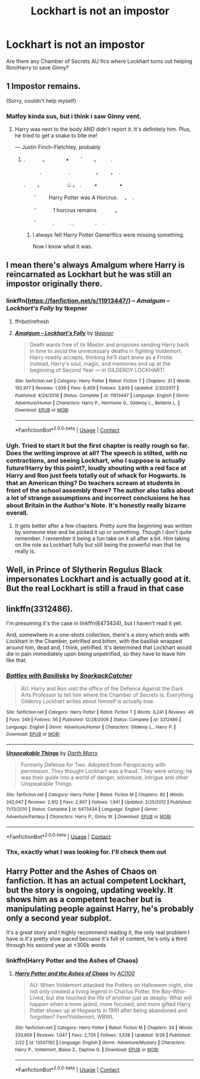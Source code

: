 #+TITLE: Lockhart is not an impostor

* Lockhart is not an impostor
:PROPERTIES:
:Author: sandrathehound
:Score: 17
:DateUnix: 1602767140.0
:DateShort: 2020-Oct-15
:END:
Are there any Chamber of Secrets AU fics where Lockhart turns out helping Ron/Harry to save Ginny?


** 1 Impostor remains.

(Sorry, couldn't help myself)
:PROPERTIES:
:Author: Yuriy116
:Score: 42
:DateUnix: 1602768962.0
:DateShort: 2020-Oct-15
:END:

*** Malfoy kinda sus, but i think i saw Ginny vent.
:PROPERTIES:
:Author: Arellan
:Score: 26
:DateUnix: 1602777084.0
:DateShort: 2020-Oct-15
:END:

**** Harry was next to the body AND didn't report it. It's definitely him. Plus, he tried to get a snake to bite me!

--- Justin Finch-Fletchley, probably
:PROPERTIES:
:Author: Zeivira
:Score: 24
:DateUnix: 1602781099.0
:DateShort: 2020-Oct-15
:END:

***** . 　　　。　　　　•　 　ﾟ　　。 　　.

　　　.　　　 　　.　　　　　。　　 。　. 　

.　　 。　　　　　 ඞ 。 . 　　 • 　　　　•

　　ﾟ　　 Harry Potter was A Horcrux.　 。　.

　　'　　　 1 horcrux remains 　 　　。

　　ﾟ　　　.　　　. ,　　　　.　 .
:PROPERTIES:
:Author: Arellan
:Score: 19
:DateUnix: 1602782553.0
:DateShort: 2020-Oct-15
:END:

****** I always felt Harry Potter Gamer!fics were missing something.

Now I know what it was.
:PROPERTIES:
:Author: Zeivira
:Score: 11
:DateUnix: 1602782639.0
:DateShort: 2020-Oct-15
:END:


** I mean there's always Amalgum where Harry is reincarnated as Lockhart but he was still an impostor originally there.
:PROPERTIES:
:Author: Rashiano
:Score: 8
:DateUnix: 1602776263.0
:DateShort: 2020-Oct-15
:END:

*** linkffn([[https://fanfiction.net/s/11913447/]]) -- /Amalgum -- Lockhart's Folly/ by tkepner
:PROPERTIES:
:Author: roryokane
:Score: 3
:DateUnix: 1602784486.0
:DateShort: 2020-Oct-15
:END:

**** ffnbot!refresh
:PROPERTIES:
:Author: Miqdad_Suleman
:Score: 1
:DateUnix: 1602830729.0
:DateShort: 2020-Oct-16
:END:


**** [[https://www.fanfiction.net/s/11913447/1/][*/Amalgum -- Lockhart's Folly/*]] by [[https://www.fanfiction.net/u/5362799/tkepner][/tkepner/]]

#+begin_quote
  Death wants free of its Master and proposes sending Harry back in time to avoid the unnecessary deaths in fighting Voldemort. Harry readily accepts, thinking he'll start anew as a Firstie. Instead, Harry's soul, magic, and memories end up at the beginning of Second Year --- in GILDEROY LOCKHART!
#+end_quote

^{/Site/:} ^{fanfiction.net} ^{*|*} ^{/Category/:} ^{Harry} ^{Potter} ^{*|*} ^{/Rated/:} ^{Fiction} ^{T} ^{*|*} ^{/Chapters/:} ^{31} ^{*|*} ^{/Words/:} ^{192,977} ^{*|*} ^{/Reviews/:} ^{1,939} ^{*|*} ^{/Favs/:} ^{6,409} ^{*|*} ^{/Follows/:} ^{3,849} ^{*|*} ^{/Updated/:} ^{2/20/2017} ^{*|*} ^{/Published/:} ^{4/24/2016} ^{*|*} ^{/Status/:} ^{Complete} ^{*|*} ^{/id/:} ^{11913447} ^{*|*} ^{/Language/:} ^{English} ^{*|*} ^{/Genre/:} ^{Adventure/Humor} ^{*|*} ^{/Characters/:} ^{Harry} ^{P.,} ^{Hermione} ^{G.,} ^{Gilderoy} ^{L.,} ^{Bellatrix} ^{L.} ^{*|*} ^{/Download/:} ^{[[http://www.ff2ebook.com/old/ffn-bot/index.php?id=11913447&source=ff&filetype=epub][EPUB]]} ^{or} ^{[[http://www.ff2ebook.com/old/ffn-bot/index.php?id=11913447&source=ff&filetype=mobi][MOBI]]}

--------------

*FanfictionBot*^{2.0.0-beta} | [[https://github.com/FanfictionBot/reddit-ffn-bot/wiki/Usage][Usage]] | [[https://www.reddit.com/message/compose?to=tusing][Contact]]
:PROPERTIES:
:Author: FanfictionBot
:Score: 1
:DateUnix: 1602830752.0
:DateShort: 2020-Oct-16
:END:


*** Ugh. Tried to start it but the first chapter is really rough so far. Does the writing improve at all? The speech is stilted, with no contractions, and seeing Lockhart, who I suppose is actually future!Harry by this point?, loudly shouting with a red face at Harry and Ron just feels totally out of whack for Hogwarts. Is that an American thing? Do teachers scream at students in front of the school assembly there? The author also talks about a lot of strange assumptions and incorrect conclusions he has about Britain in the Author's Note. It's honestly really bizarre overall.
:PROPERTIES:
:Author: CorruptedFlame
:Score: 1
:DateUnix: 1602894174.0
:DateShort: 2020-Oct-17
:END:

**** It gets better after a few chapters. Pretty sure the beginning was written by someone else and he picked it up or something. Though I don't quite remember. I remember it being a fun take on it all after a bit. Him taking on the role as Lockhart fully but still being the powerful man that he really is.
:PROPERTIES:
:Author: Rashiano
:Score: 1
:DateUnix: 1602894358.0
:DateShort: 2020-Oct-17
:END:


** Well, in Prince of Slytherin Regulus Black impersonates Lockhart and is actually good at it. But the real Lockhart is still a fraud in that case
:PROPERTIES:
:Author: Tackol
:Score: 5
:DateUnix: 1602775755.0
:DateShort: 2020-Oct-15
:END:


** linkffn(3312486).

I'm presuming it's the case in linkffn(6473434), but I haven't read it yet.

And, somewhere in a one-shots collection, there's a story which ends with Lockhart in the Chamber, petrified and bitten, with the basilisk wrapped around him, dead and, I think, petrified. It's determined that Lockhart would die in pain immediately upon being unpetrified, so they have to leave him like that.
:PROPERTIES:
:Author: steve_wheeler
:Score: 2
:DateUnix: 1602886547.0
:DateShort: 2020-Oct-17
:END:

*** [[https://www.fanfiction.net/s/3312486/1/][*/Battles with Basilisks/*]] by [[https://www.fanfiction.net/u/684368/SnorkackCatcher][/SnorkackCatcher/]]

#+begin_quote
  AU. Harry and Ron visit the office of the Defence Against the Dark Arts Professor to tell him where the Chamber of Secrets is. Everything Gilderoy Lockhart writes about himself is actually true.
#+end_quote

^{/Site/:} ^{fanfiction.net} ^{*|*} ^{/Category/:} ^{Harry} ^{Potter} ^{*|*} ^{/Rated/:} ^{Fiction} ^{T} ^{*|*} ^{/Words/:} ^{6,241} ^{*|*} ^{/Reviews/:} ^{49} ^{*|*} ^{/Favs/:} ^{249} ^{*|*} ^{/Follows/:} ^{56} ^{*|*} ^{/Published/:} ^{12/28/2006} ^{*|*} ^{/Status/:} ^{Complete} ^{*|*} ^{/id/:} ^{3312486} ^{*|*} ^{/Language/:} ^{English} ^{*|*} ^{/Genre/:} ^{Adventure/Humor} ^{*|*} ^{/Characters/:} ^{Gilderoy} ^{L.,} ^{Harry} ^{P.} ^{*|*} ^{/Download/:} ^{[[http://www.ff2ebook.com/old/ffn-bot/index.php?id=3312486&source=ff&filetype=epub][EPUB]]} ^{or} ^{[[http://www.ff2ebook.com/old/ffn-bot/index.php?id=3312486&source=ff&filetype=mobi][MOBI]]}

--------------

[[https://www.fanfiction.net/s/6473434/1/][*/Unspeakable Things/*]] by [[https://www.fanfiction.net/u/1229909/Darth-Marrs][/Darth Marrs/]]

#+begin_quote
  Formerly Defense for Two. Adopted from Perspicacity with permission. They thought Lockhart was a fraud. They were wrong; he was their guide into a world of danger, adventure, intrigue and other Unspeakable Things.
#+end_quote

^{/Site/:} ^{fanfiction.net} ^{*|*} ^{/Category/:} ^{Harry} ^{Potter} ^{*|*} ^{/Rated/:} ^{Fiction} ^{M} ^{*|*} ^{/Chapters/:} ^{60} ^{*|*} ^{/Words/:} ^{242,047} ^{*|*} ^{/Reviews/:} ^{2,912} ^{*|*} ^{/Favs/:} ^{2,907} ^{*|*} ^{/Follows/:} ^{1,941} ^{*|*} ^{/Updated/:} ^{2/25/2012} ^{*|*} ^{/Published/:} ^{11/13/2010} ^{*|*} ^{/Status/:} ^{Complete} ^{*|*} ^{/id/:} ^{6473434} ^{*|*} ^{/Language/:} ^{English} ^{*|*} ^{/Genre/:} ^{Adventure/Fantasy} ^{*|*} ^{/Characters/:} ^{Harry} ^{P.,} ^{Ginny} ^{W.} ^{*|*} ^{/Download/:} ^{[[http://www.ff2ebook.com/old/ffn-bot/index.php?id=6473434&source=ff&filetype=epub][EPUB]]} ^{or} ^{[[http://www.ff2ebook.com/old/ffn-bot/index.php?id=6473434&source=ff&filetype=mobi][MOBI]]}

--------------

*FanfictionBot*^{2.0.0-beta} | [[https://github.com/FanfictionBot/reddit-ffn-bot/wiki/Usage][Usage]] | [[https://www.reddit.com/message/compose?to=tusing][Contact]]
:PROPERTIES:
:Author: FanfictionBot
:Score: 1
:DateUnix: 1602886567.0
:DateShort: 2020-Oct-17
:END:


*** Thx, exactly what I was looking for. I'll check them out
:PROPERTIES:
:Author: sandrathehound
:Score: 1
:DateUnix: 1603042609.0
:DateShort: 2020-Oct-18
:END:


** Harry Potter and the Ashes of Chaos on fanfiction. It has an actual competent Lockhart, but the story is ongoing, updating weekly. It shows him as a competent teacher but is manipulating people against Harry, he's probably only a second year subplot.

It's a great story and I highly recommend reading it, the only real problem I have is it's pretty slow paced becuase it's full of content, he's only a third through his second year at +300k words
:PROPERTIES:
:Author: hcook10
:Score: 2
:DateUnix: 1602796754.0
:DateShort: 2020-Oct-16
:END:

*** linkffn(Harry Potter and the Ashes of Chaos)
:PROPERTIES:
:Author: Miqdad_Suleman
:Score: 0
:DateUnix: 1602830771.0
:DateShort: 2020-Oct-16
:END:

**** [[https://www.fanfiction.net/s/13507192/1/][*/Harry Potter and the Ashes of Chaos/*]] by [[https://www.fanfiction.net/u/11142828/ACI100][/ACI100/]]

#+begin_quote
  AU: When Voldemort attacked the Potters on Halloween night, she not only created a living legend in Charlus Potter, the Boy-Who-Lived, but she touched the life of another just as deeply. What will happen when a more jaded, more focused, and more gifted Harry Potter shows up at Hogwarts in 1991 after being abandoned and forgotten? Fem!Voldemort, WBWL
#+end_quote

^{/Site/:} ^{fanfiction.net} ^{*|*} ^{/Category/:} ^{Harry} ^{Potter} ^{*|*} ^{/Rated/:} ^{Fiction} ^{M} ^{*|*} ^{/Chapters/:} ^{34} ^{*|*} ^{/Words/:} ^{333,859} ^{*|*} ^{/Reviews/:} ^{1,047} ^{*|*} ^{/Favs/:} ^{2,726} ^{*|*} ^{/Follows/:} ^{3,538} ^{*|*} ^{/Updated/:} ^{9/26} ^{*|*} ^{/Published/:} ^{2/22} ^{*|*} ^{/id/:} ^{13507192} ^{*|*} ^{/Language/:} ^{English} ^{*|*} ^{/Genre/:} ^{Adventure/Mystery} ^{*|*} ^{/Characters/:} ^{Harry} ^{P.,} ^{Voldemort,} ^{Blaise} ^{Z.,} ^{Daphne} ^{G.} ^{*|*} ^{/Download/:} ^{[[http://www.ff2ebook.com/old/ffn-bot/index.php?id=13507192&source=ff&filetype=epub][EPUB]]} ^{or} ^{[[http://www.ff2ebook.com/old/ffn-bot/index.php?id=13507192&source=ff&filetype=mobi][MOBI]]}

--------------

*FanfictionBot*^{2.0.0-beta} | [[https://github.com/FanfictionBot/reddit-ffn-bot/wiki/Usage][Usage]] | [[https://www.reddit.com/message/compose?to=tusing][Contact]]
:PROPERTIES:
:Author: FanfictionBot
:Score: 0
:DateUnix: 1602830792.0
:DateShort: 2020-Oct-16
:END:
